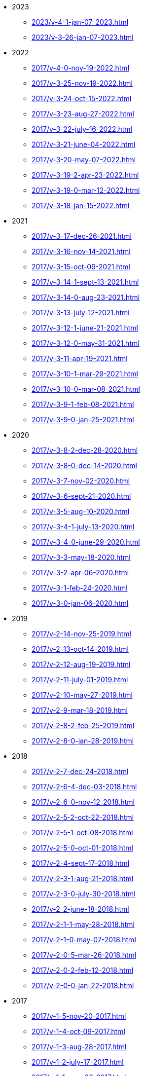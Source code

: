 ** 2023
*** xref:2023/v-4-1-jan-07-2023.adoc[]
*** xref:2023/v-3-26-jan-07-2023.adoc[]
** 2022
*** xref:2017/v-4-0-nov-19-2022.adoc[]
*** xref:2017/v-3-25-nov-19-2022.adoc[]
*** xref:2017/v-3-24-oct-15-2022.adoc[]
*** xref:2017/v-3-23-aug-27-2022.adoc[]
*** xref:2017/v-3-22-july-16-2022.adoc[]
*** xref:2017/v-3-21-june-04-2022.adoc[]
*** xref:2017/v-3-20-may-07-2022.adoc[]
*** xref:2017/v-3-19-2-apr-23-2022.adoc[]
*** xref:2017/v-3-19-0-mar-12-2022.adoc[]
*** xref:2017/v-3-18-jan-15-2022.adoc[]
** 2021
*** xref:2017/v-3-17-dec-26-2021.adoc[]
*** xref:2017/v-3-16-nov-14-2021.adoc[]
*** xref:2017/v-3-15-oct-09-2021.adoc[]
*** xref:2017/v-3-14-1-sept-13-2021.adoc[]
*** xref:2017/v-3-14-0-aug-23-2021.adoc[]
*** xref:2017/v-3-13-july-12-2021.adoc[]
*** xref:2017/v-3-12-1-june-21-2021.adoc[]
*** xref:2017/v-3-12-0-may-31-2021.adoc[]
*** xref:2017/v-3-11-apr-19-2021.adoc[]
*** xref:2017/v-3-10-1-mar-29-2021.adoc[]
*** xref:2017/v-3-10-0-mar-08-2021.adoc[]
*** xref:2017/v-3-9-1-feb-08-2021.adoc[]
*** xref:2017/v-3-9-0-jan-25-2021.adoc[]
** 2020
*** xref:2017/v-3-8-2-dec-28-2020.adoc[]
*** xref:2017/v-3-8-0-dec-14-2020.adoc[]
*** xref:2017/v-3-7-nov-02-2020.adoc[]
*** xref:2017/v-3-6-sept-21-2020.adoc[]
*** xref:2017/v-3-5-aug-10-2020.adoc[]
*** xref:2017/v-3-4-1-july-13-2020.adoc[]
*** xref:2017/v-3-4-0-june-29-2020.adoc[]
*** xref:2017/v-3-3-may-18-2020.adoc[]
*** xref:2017/v-3-2-apr-06-2020.adoc[]
*** xref:2017/v-3-1-feb-24-2020.adoc[]
*** xref:2017/v-3-0-jan-06-2020.adoc[]
** 2019
*** xref:2017/v-2-14-nov-25-2019.adoc[]
*** xref:2017/v-2-13-oct-14-2019.adoc[]
*** xref:2017/v-2-12-aug-19-2019.adoc[]
*** xref:2017/v-2-11-july-01-2019.adoc[]
*** xref:2017/v-2-10-may-27-2019.adoc[]
*** xref:2017/v-2-9-mar-18-2019.adoc[]
*** xref:2017/v-2-8-2-feb-25-2019.adoc[]
*** xref:2017/v-2-8-0-jan-28-2019.adoc[]
** 2018
*** xref:2017/v-2-7-dec-24-2018.adoc[]
*** xref:2017/v-2-6-4-dec-03-2018.adoc[]
*** xref:2017/v-2-6-0-nov-12-2018.adoc[]
*** xref:2017/v-2-5-2-oct-22-2018.adoc[]
*** xref:2017/v-2-5-1-oct-08-2018.adoc[]
*** xref:2017/v-2-5-0-oct-01-2018.adoc[]
*** xref:2017/v-2-4-sept-17-2018.adoc[]
*** xref:2017/v-2-3-1-aug-21-2018.adoc[]
*** xref:2017/v-2-3-0-july-30-2018.adoc[]
*** xref:2017/v-2-2-june-18-2018.adoc[]
*** xref:2017/v-2-1-1-may-28-2018.adoc[]
*** xref:2017/v-2-1-0-may-07-2018.adoc[]
*** xref:2017/v-2-0-5-mar-26-2018.adoc[]
*** xref:2017/v-2-0-2-feb-12-2018.adoc[]
*** xref:2017/v-2-0-0-jan-22-2018.adoc[]
** 2017
*** xref:2017/v-1-5-nov-20-2017.adoc[]
*** xref:2017/v-1-4-oct-09-2017.adoc[]
*** xref:2017/v-1-3-aug-28-2017.adoc[]
*** xref:2017/v-1-2-july-17-2017.adoc[]
*** xref:2017/v-1-1-may-30-2017.adoc[]
*** xref:2017/v-1-0-apr-18-2017.adoc[]
